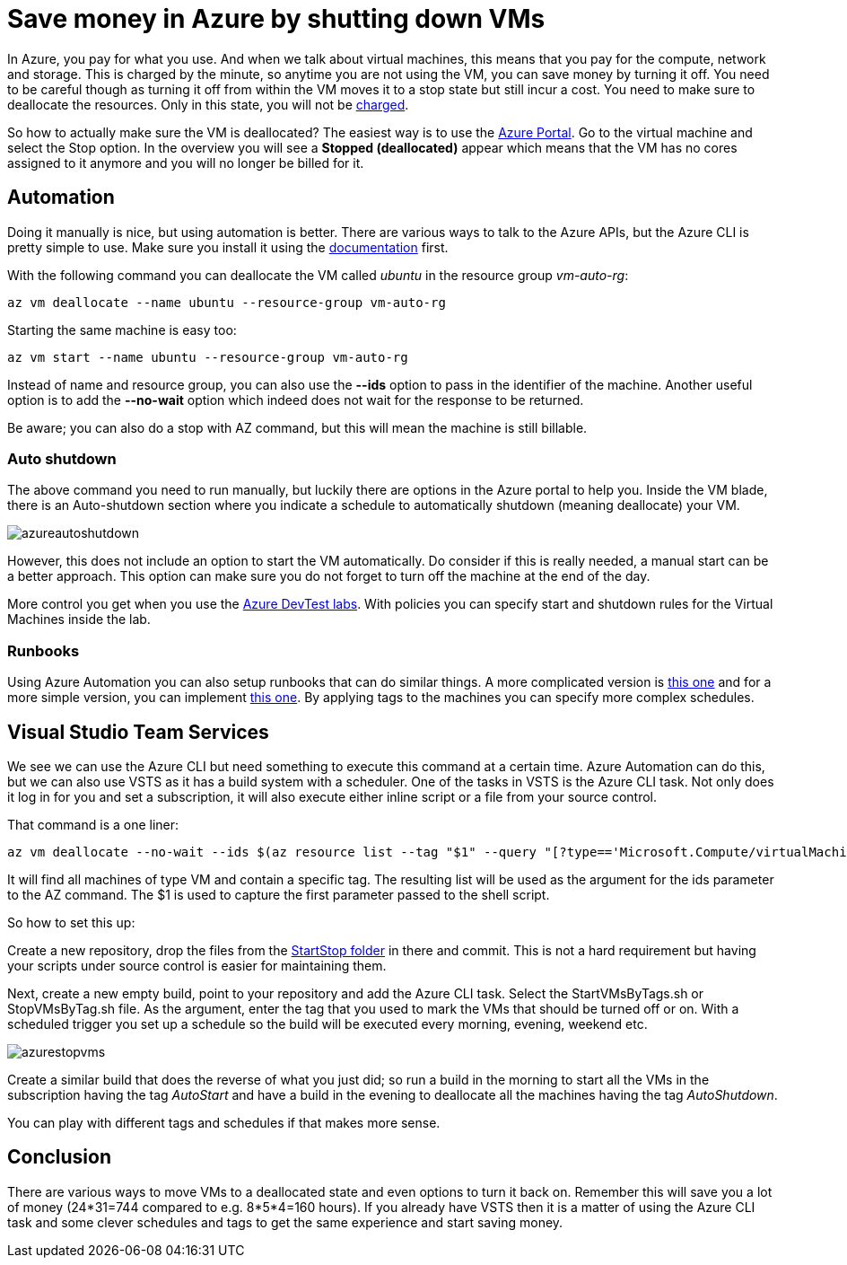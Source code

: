 :hp-tags: azure
:hp-image: http://mindbyte.nl/images/azurestopvms.png

= Save money in Azure by shutting down VMs

In Azure, you pay for what you use. And when we talk about virtual machines, this means that you pay for the compute, network and storage. This is charged by the minute, so anytime you are not using the VM, you can save money by turning it off. You need to be careful though as turning it off from within the VM moves it to a stop state but still incur a cost. You need to make sure to deallocate the resources. Only in this state, you will not be https://azure.microsoft.com/en-us/pricing/details/virtual-machines/windows/[charged].

So how to actually make sure the VM is deallocated? The easiest way is to use the https://portal.azure.com[Azure Portal]. Go to the virtual machine and select the Stop option. In the overview you will see a *Stopped (deallocated)* appear which means that the VM has no cores assigned to it anymore and you will no longer be billed for it.

== Automation

Doing it manually is nice, but using automation is better. There are various ways to talk to the Azure APIs, but the Azure CLI is pretty simple to use. Make sure you install it using the https://docs.microsoft.com/en-us/cli/azure/install-azure-cli[documentation] first.

With the following command you can deallocate the VM called _ubuntu_ in the resource group _vm-auto-rg_:

```shell
az vm deallocate --name ubuntu --resource-group vm-auto-rg
```

Starting the same machine is easy too:

```shell
az vm start --name ubuntu --resource-group vm-auto-rg
```

Instead of name and resource group, you can also use the *--ids* option to pass in the identifier of the machine. Another useful option is to add the *--no-wait* option which indeed does not wait for the response to be returned.

Be aware; you can also do a stop with AZ command, but this will mean the machine is still billable.

=== Auto shutdown

The above command you need to run manually, but luckily there are options in the Azure portal to help you. Inside the VM blade, there is an Auto-shutdown section where you indicate a schedule to automatically shutdown (meaning deallocate) your VM.

image::azureautoshutdown.png[]

However, this does not include an option to start the VM automatically. Do consider if this is really needed, a manual start can be a better approach. This option can make sure you do not forget to turn off the machine at the end of the day.

More control you get when you use the https://azure.microsoft.com/en-us/services/devtest-lab/[Azure DevTest labs]. With policies you can specify start and shutdown rules for the Virtual Machines inside the lab.

=== Runbooks

Using Azure Automation you can also setup runbooks that can do similar things. A more complicated version is https://docs.microsoft.com/en-us/azure/automation/automation-solution-vm-management[this one] and for a more simple version, you can implement https://gallery.technet.microsoft.com/scriptcenter/Scheduled-Virtual-Machine-2162ac63[this one]. 
By applying tags to the machines you can specify more complex schedules.

== Visual Studio Team Services

We see we can use the Azure CLI but need something to execute this command at a certain time. Azure Automation can do this, but we can also use VSTS as it has a build system with a scheduler. One of the tasks in VSTS is the Azure CLI task. Not only does it log in for you and set a subscription, it will also execute either inline script or a file from your source control.

That command is a one liner:

```shell
az vm deallocate --no-wait --ids $(az resource list --tag "$1" --query "[?type=='Microsoft.Compute/virtualMachines'].id" -o tsv)
```

It will find all machines of type VM and contain a specific tag. The resulting list will be used as the argument for the ids parameter to the AZ command. The $1 is used to capture the first parameter passed to the shell script.

So how to set this up:

Create a new repository, drop the files from the https://github.com/mivano/AzureTooling/tree/master/StartStop[StartStop folder] in there and commit. This is not a hard requirement but having your scripts under source control is easier for maintaining them.

Next, create a new empty build, point to your repository and add the Azure CLI task. Select the StartVMsByTags.sh or StopVMsByTag.sh file. As the argument, enter the tag that you used to mark the VMs that should be turned off or on. With a scheduled trigger you set up a schedule so the build will be executed every morning, evening, weekend etc. 

image::azurestopvms.png[]

Create a similar build that does the reverse of what you just did; so run a build in the morning to start all the VMs in the subscription having the tag _AutoStart_ and have a build in the evening to deallocate all the machines having the tag _AutoShutdown_. 

You can play with different tags and schedules if that makes more sense.

== Conclusion

There are various ways to move VMs to a deallocated state and even options to turn it back on. Remember this will save you a lot of money (24*31=744 compared to e.g. 8*5*4=160 hours). If you already have VSTS then it is a matter of using the Azure CLI task and some clever schedules and tags to get the same experience and start saving money.




